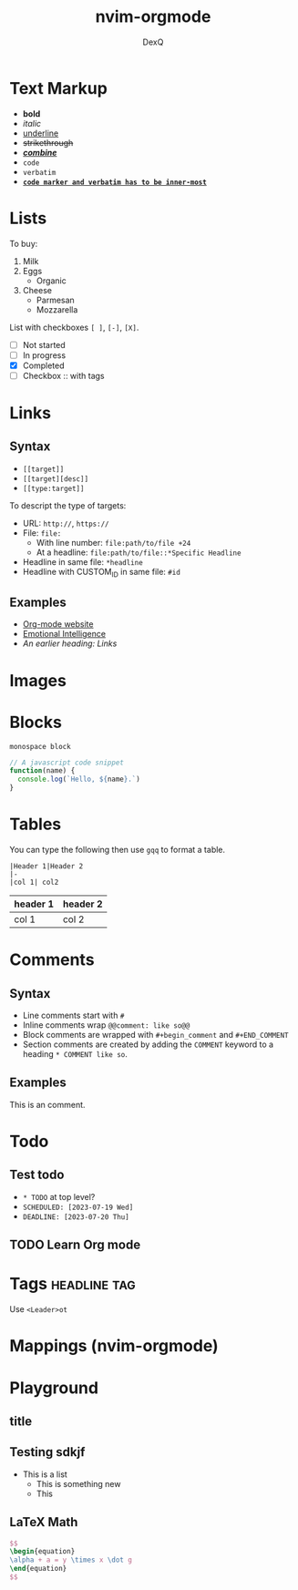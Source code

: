 #+title: nvim-orgmode
#+author: DexQ
#+email: dexq@pm.me

* Text Markup

  * *bold*
  * /italic/
  * _underline_
  * +strikethrough+
  * _/*combine*/_
  * ~code~
  * =verbatim=
  * *_~code marker and verbatim has to be inner-most~_*

* Lists

  To buy:
  1.  Milk
  2.  Eggs
      - Organic
  3.  Cheese
      + Parmesan
      + Mozzarella

  List with checkboxes ~[ ]~, ~[-]~, ~[X]~.
  - [ ] Not started
  - [-] In progress
  - [X] Completed
  - [ ] Checkbox :: with tags

* Links

** Syntax

   - ~[[target]]~
   - ~[[target][desc]]~
   - ~[[type:target]]~

   To descript the type of targets:
   - URL: ~http://~, ~https://~
   - File: ~file:~
     - With line number: ~file:path/to/file +24~
     - At a headline: ~file:path/to/file::*Specific Headline~
   - Headline in same file: ~*headline~
   - Headline with CUSTOM_ID in same file: ~#id~

** Examples

   - [[https://orgmode.org][Org-mode website]]
   - [[file:~/Links/Notes/eq.md][Emotional Intelligence]]
   - [[*Links][An earlier heading: Links]]

* Images

  [[https://upload.wikimedia.org/wikipedia/commons/5/5d/Konigsberg_bridges.png]]

* Blocks

  #+begin_example
  monospace block
  #+end_example

  #+begin_src javascript
  // A javascript code snippet
  function(name) {
    console.log(`Hello, ${name}.`)
  }
  #+end_src

* Tables

  You can type the following then use ~gqq~ to format a table.

  #+begin_example
  |Header 1|Header 2
  |-
  |col 1| col2
  #+end_example

  | header 1 | header 2 |
  |----------+----------|
  | col 1    | col 2    |

* Comments

** Syntax

  - Line comments start with ~#~
  - Inline comments wrap ~@@comment: like so@@~
  - Block comments are wrapped with ~#+begin_comment~ and ~#+END_COMMENT~
  - Section comments are created by adding the ~COMMENT~ keyword to a heading ~* COMMENT like so~.

** Examples

   This is an @@comment:inline@@ comment.

   #+begin_comment
   This is a block comment
   #+end_comment

** COMMENT this section and subsections are commented out

   A commented section

* Todo

** Test todo

   - ~* TODO~ at top level?
   - ~SCHEDULED: [2023-07-19 Wed]~
   - ~DEADLINE: [2023-07-20 Thu]~
 
** TODO Learn Org mode
   DEADLINE: <2023-07-24 Mon> SCHEDULED: <2023-07-21 Fri>

* Tags                                                            :headline:tag:

  Use ~<Leader>ot~

* Mappings (nvim-orgmode)

* Playground

** title

** Testing sdkjf

  - This is a list
    - This is something new
    - This
 

** LaTeX Math

   #+begin_src latex
   $$
   \begin{equation}
   \alpha + a = y \times x \dot g
   \end{equation}
   $$
   #+end_src
